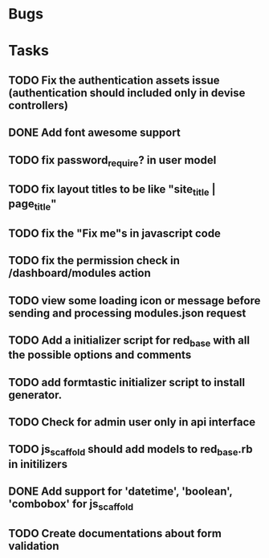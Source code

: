 * Bugs
* Tasks
** TODO Fix the authentication assets issue (authentication should included only in devise controllers)
** DONE Add font awesome support
** TODO fix password_require? in user model
** TODO fix layout titles to be like "site_title | page_title"
** TODO fix the "Fix me"s in javascript code
** TODO fix the permission check in /dashboard/modules action
** TODO view some loading icon or message before sending and processing modules.json request
** TODO Add a initializer script for red_base with all the possible options and comments
** TODO add formtastic initializer script to install generator.
** TODO Check for admin user only in api interface
** TODO js_scaffold should add models to red_base.rb in initilizers
** DONE Add support for 'datetime', 'boolean', 'combobox' for js_scaffold
** TODO Create documentations about form validation

